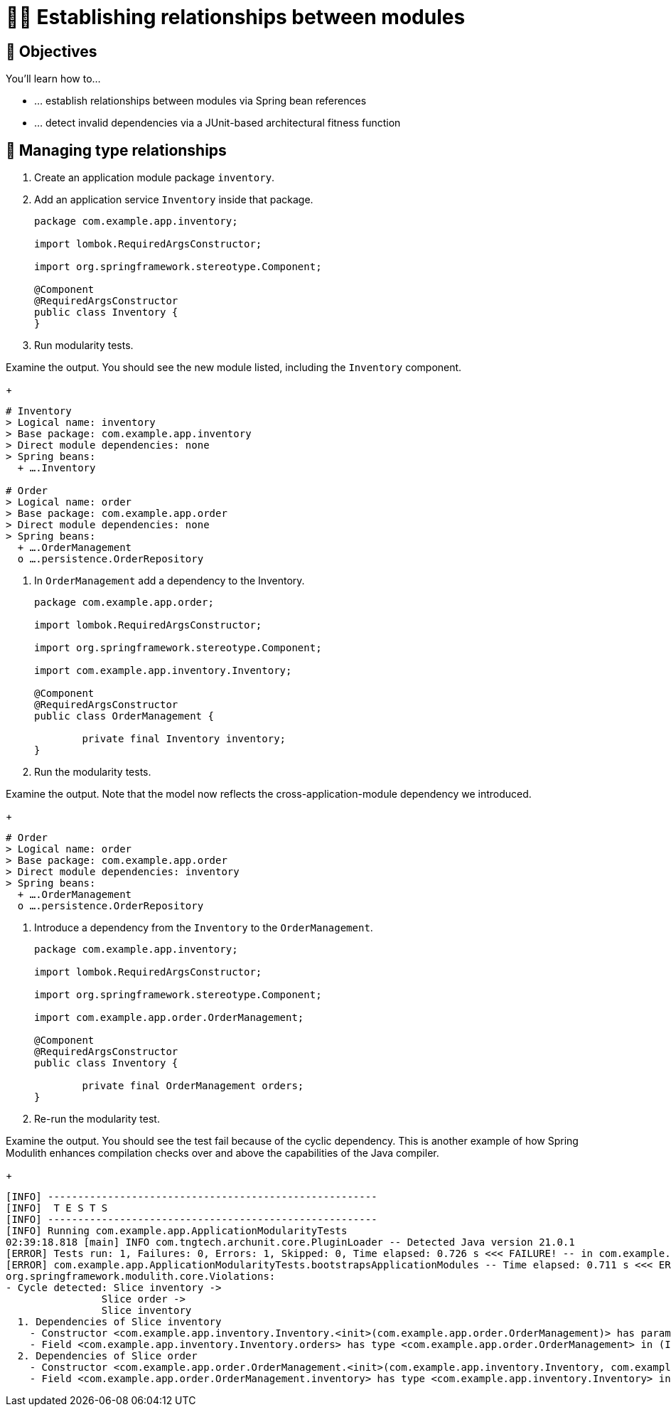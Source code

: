 [[module-design.relationships]]
= 🧑‍💻 Establishing relationships between modules

[[module-design.relationships.objectives]]
== 🎯 Objectives

You'll learn how to…

* … establish relationships between modules via Spring bean references
* … detect invalid dependencies via a JUnit-based architectural fitness function

[[module-design.relationships.managing-type-relationships]]
== 👣 Managing type relationships

. Create an application module package `inventory`.
. Add an application service `Inventory` inside that package.
ifndef::educates[]
+
[source, java]
----
package com.example.app.inventory;

import lombok.RequiredArgsConstructor;

import org.springframework.stereotype.Component;

@Component
@RequiredArgsConstructor
public class Inventory {
}
----
endif::[]

. Run modularity tests.

ifdef::educates[]
[source, section:begin]
----
title: "Expand for clickable instructions"
----
[source, terminal:execute]
----
prefix: Editor
title: "Create inventory module and Inventory class"
command: "mkdir -p src/main/java/com/example/app/inventory && cat /dev/null > src/main/java/com/example/app/inventory/Inventory.java"
cascade: true
description: |
    package com.example.app.inventory;

    import lombok.RequiredArgsConstructor;

    import org.springframework.stereotype.Component;

    @Component
    @RequiredArgsConstructor
    public class Inventory {
    }
----
[source, dashboard:reload-dashboard]
----
name: Editor
cascade: true
hidden: true
----
[source, editor:append-lines-to-file]
----
hidden: true
file: ~/exercises/src/main/java/com/example/app/inventory/Inventory.java
text: |
    package com.example.app.inventory;

    import lombok.RequiredArgsConstructor;

    import org.springframework.stereotype.Component;

    @Component
    @RequiredArgsConstructor
    public class Inventory {
    }
----
[source, terminal:execute]
----
title: "Run test"
command: mvnw test
----
[source, section:end]
----
----
endif::[]

Examine the output. You should see the new module listed, including the `Inventory` component.
ifndef::educates[]
+
endif::[]
[source, text]
----
# Inventory
> Logical name: inventory
> Base package: com.example.app.inventory
> Direct module dependencies: none
> Spring beans:
  + ….Inventory

# Order
> Logical name: order
> Base package: com.example.app.order
> Direct module dependencies: none
> Spring beans:
  + ….OrderManagement
  o ….persistence.OrderRepository
----

. In `OrderManagement` add a dependency to the Inventory.
ifndef::educates[]
+
[source, java]
----
package com.example.app.order;

import lombok.RequiredArgsConstructor;

import org.springframework.stereotype.Component;

import com.example.app.inventory.Inventory;

@Component
@RequiredArgsConstructor
public class OrderManagement {

	private final Inventory inventory;
}
----
endif::[]

. Run the modularity tests.

ifdef::educates[]
[source, section:begin]
----
title: "Expand for clickable instructions"
----
[source, editor:select-matching-text]
----
title: "Add a reference to Inventory in OrderManagement"
file: ~/exercises/src/main/java/com/example/app/order/OrderManagement.java
text: "class OrderManagement"
before: 2
after: 0
cascade: true
description: |
    package com.example.app.order;

    import lombok.RequiredArgsConstructor;

    import org.springframework.stereotype.Component;

    import com.example.app.inventory.Inventory;

    @Component
    @RequiredArgsConstructor
    public class OrderManagement {

        private final Inventory inventory;
    }
----
[source,editor:replace-text-selection]
----
hidden: true
file: ~/exercises/src/main/java/com/example/app/order/OrderManagement.java
text: |
    import com.example.app.inventory.Inventory;

    @Component
    @RequiredArgsConstructor
    public class OrderManagement {

        private final Inventory inventory;
----
[source, terminal:execute]
----
title: "Run test"
command: mvnw test
----
[source, section:end]
----
----
endif::[]

Examine the output. Note that the model now reflects the cross-application-module dependency we introduced.
ifndef::educates[]
+
endif::[]
[source, text]
----
# Order
> Logical name: order
> Base package: com.example.app.order
> Direct module dependencies: inventory
> Spring beans:
  + ….OrderManagement
  o ….persistence.OrderRepository
----

. Introduce a dependency from the `Inventory` to the `OrderManagement`.
ifndef::educates[]
+
[source, java]
----
package com.example.app.inventory;

import lombok.RequiredArgsConstructor;

import org.springframework.stereotype.Component;

import com.example.app.order.OrderManagement;

@Component
@RequiredArgsConstructor
public class Inventory {

	private final OrderManagement orders;
}
----
endif::[]

. Re-run the modularity test.

ifdef::educates[]
[source, section:begin]
----
title: "Expand for clickable instructions"
----
[source, editor:select-matching-text]
----
title: "Add a reference to OrderManagement in Inventory"
file: ~/exercises/src/main/java/com/example/app/inventory/Inventory.java
text: "class Inventory"
before: 2
after: 0
cascade: true
description: |
    package com.example.app.inventory;

    import lombok.RequiredArgsConstructor;

    import org.springframework.stereotype.Component;

    import com.example.app.order.OrderManagement;

    @Component
    @RequiredArgsConstructor
    public class Inventory {

        private final OrderManagement orders;
    }
----
[source,editor:replace-text-selection]
----
hidden: true
file: ~/exercises/src/main/java/com/example/app/inventory/Inventory.java
text: |
    import com.example.app.order.OrderManagement;

    @Component
    @RequiredArgsConstructor
    public class Inventory {

        private final OrderManagement orders;
----
[source, terminal:execute]
----
title: "Run test"
command: mvnw test
----
[source, section:end]
----
----
endif::[]

Examine the output. You should see the test fail because of the cyclic dependency.
This is another example of how Spring Modulith enhances compilation checks over and above the capabilities of the Java compiler.
ifndef::educates[]
+
endif::[]
[source, text]
----
[INFO] -------------------------------------------------------
[INFO]  T E S T S
[INFO] -------------------------------------------------------
[INFO] Running com.example.app.ApplicationModularityTests
02:39:18.818 [main] INFO com.tngtech.archunit.core.PluginLoader -- Detected Java version 21.0.1
[ERROR] Tests run: 1, Failures: 0, Errors: 1, Skipped: 0, Time elapsed: 0.726 s <<< FAILURE! -- in com.example.app.ApplicationModularityTests
[ERROR] com.example.app.ApplicationModularityTests.bootstrapsApplicationModules -- Time elapsed: 0.711 s <<< ERROR!
org.springframework.modulith.core.Violations:
- Cycle detected: Slice inventory ->
                Slice order ->
                Slice inventory
  1. Dependencies of Slice inventory
    - Constructor <com.example.app.inventory.Inventory.<init>(com.example.app.order.OrderManagement)> has parameter of type <com.example.app.order.OrderManagement> in (Inventory.java:0)
    - Field <com.example.app.inventory.Inventory.orders> has type <com.example.app.order.OrderManagement> in (Inventory.java:0)
  2. Dependencies of Slice order
    - Constructor <com.example.app.order.OrderManagement.<init>(com.example.app.inventory.Inventory, com.example.app.order.persistence.OrderRepository)> has parameter of type <com.example.app.inventory.Inventory> in (OrderManagement.java:0)
    - Field <com.example.app.order.OrderManagement.inventory> has type <com.example.app.inventory.Inventory> in (OrderManagement.java:0)
----

